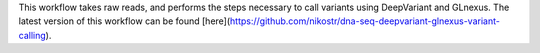 This workflow takes raw reads, and performs the steps necessary to call variants using DeepVariant and GLnexus. The latest version of this workflow can be found [here](https://github.com/nikostr/dna-seq-deepvariant-glnexus-variant-calling).
